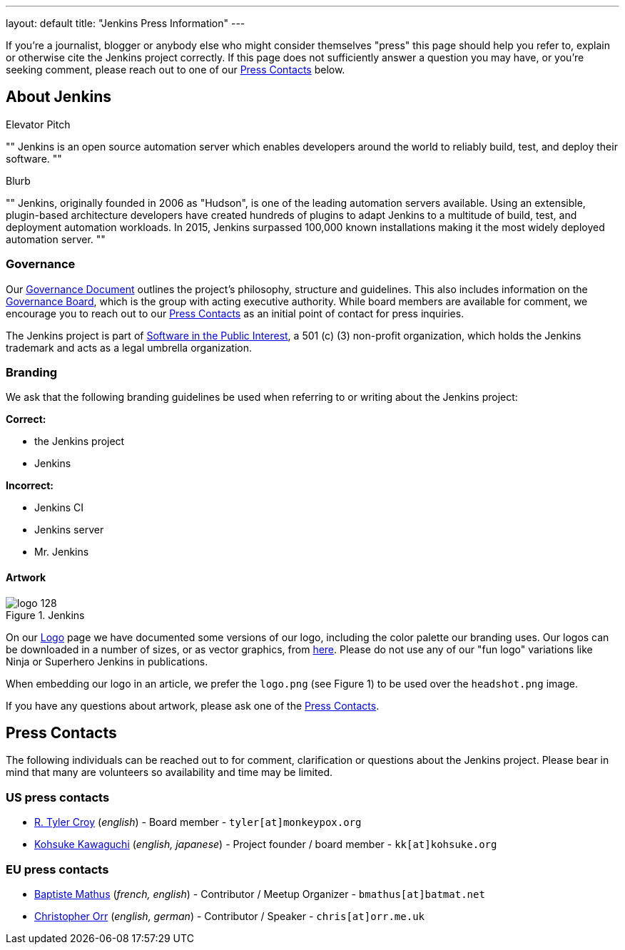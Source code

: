 ---
layout: default
title: "Jenkins Press Information"
---


If you're a journalist, blogger or anybody else who might consider themselves
"press" this page should help you refer to, explain or otherwise cite the
Jenkins project correctly. If this page does not sufficiently answer a question
you may have, or you're seeking comment, please reach out to one of our <<Press Contacts>> below.


== About Jenkins


.Elevator Pitch
""
Jenkins is an open source automation server which enables developers around the
world to reliably build, test, and deploy their software.
""

.Blurb
""
Jenkins, originally founded in 2006 as "Hudson", is one of the leading
automation servers available. Using an extensible, plugin-based architecture
developers have created hundreds of plugins to adapt Jenkins to a multitude of
build, test, and deployment automation workloads. In 2015, Jenkins surpassed
100,000 known installations making it the most widely deployed automation server.
""


=== Governance

Our
link:https://wiki.jenkins-ci.org/display/JENKINS/Governance+Document[Governance
Document] outlines the project's philosophy, structure and guidelines. This
also includes information on the
link:https://wiki.jenkins-ci.org/display/JENKINS/Governance+Board[Governance
Board], which is the group with acting executive authority. While board members
are available for comment, we encourage you to reach out to our <<Press Contacts>>
as an initial point of contact for press inquiries.


The Jenkins project is part of link:http://spi-inc.org/[Software in the Public
Interest], a 501 (c) (3) non-profit organization, which holds the Jenkins
trademark and acts as a legal umbrella organization.

=== Branding

We ask that the following branding guidelines be used when referring to or
writing about the Jenkins project:

*Correct:*

* the Jenkins project
* Jenkins

*Incorrect:*

* Jenkins CI
* Jenkins server
* Mr. Jenkins


==== Artwork

image::/images/logo_128.png[title="Jenkins", float=right]

On our link:https://wiki.jenkins-ci.org/display/JENKINS/Logo[Logo] page we have
documented some versions of our logo, including the color palette our branding
uses. Our logos can be downloaded in a number of sizes, or as vector graphics,
from link:http://mirrors.jenkins-ci.org/art/[here]. Please do not use any of
our "fun logo" variations like Ninja or Superhero Jenkins in publications.

When embedding our logo in an article, we prefer the `logo.png` (see Figure 1)
to be used over the `headshot.png` image.

If you have any questions about artwork, please ask one of the <<Press Contacts>>.

== Press Contacts

The following individuals can be reached out to for comment, clarification
or questions about the Jenkins project. Please bear in mind that many are
volunteers so availability and time may be limited.

=== US press contacts

* link:https://github.com/rtyler[R. Tyler Croy] (_english_) - Board member - `tyler[at]monkeypox.org`
* link:https://github.com/kohsuke[Kohsuke Kawaguchi] (_english, japanese_) - Project founder / board member - `kk[at]kohsuke.org`

=== EU press contacts

* link:https://github.com/batmat[Baptiste Mathus] (_french, english_) - Contributor / Meetup Organizer - `bmathus[at]batmat.net`
* link:https://github.com/orrc[Christopher Orr] (_english, german_) - Contributor / Speaker - `chris[at]orr.me.uk`

